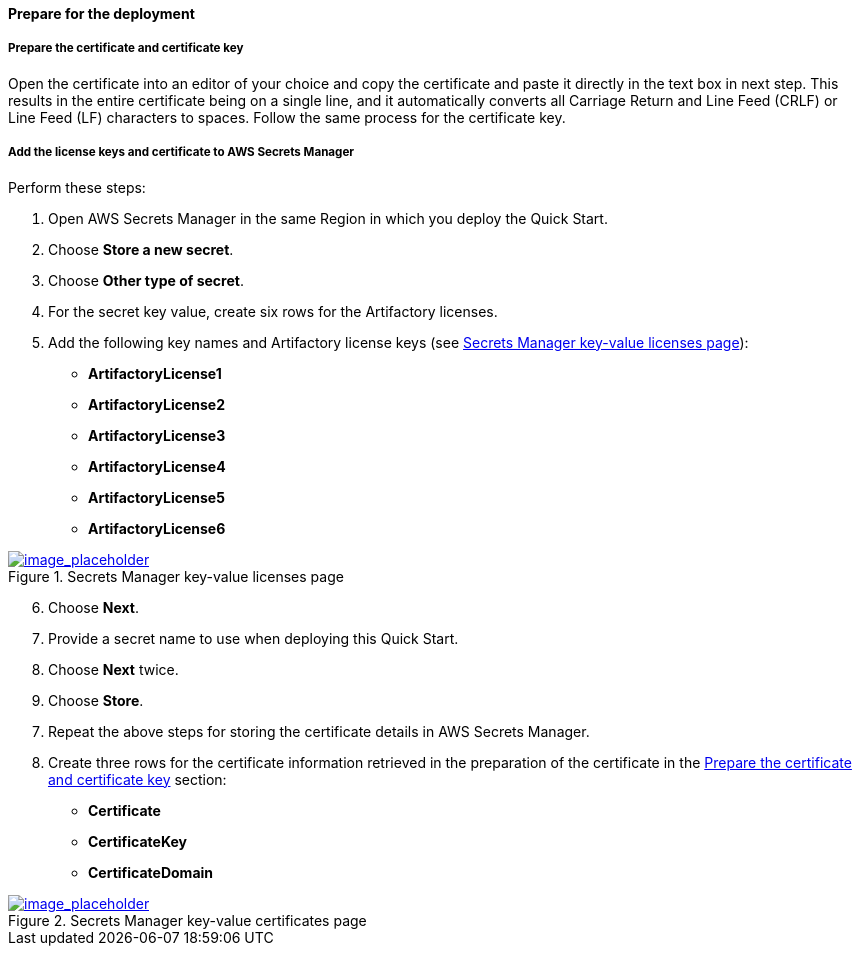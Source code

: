 // If no preperation is required, remove all content from here

// ==== Prepare your AWS account

// _Describe any setup required in the AWS account prior to template launch_

// ==== Prepare your {partner-company-name} account

// _Describe any setup required in the partner portal/account prior to template launch_

==== Prepare for the deployment
// _Describe any preparation required to complete the product build, such as obtaining licenses or placing files in S3_

===== Prepare the certificate and certificate key

Open the certificate into an editor of your choice and copy the certificate and paste it directly in the text box in next step. This results in the entire certificate being on a single line, and it automatically converts all Carriage Return and Line Feed (CRLF) or Line Feed (LF) characters to spaces.
Follow the same process for the certificate key.


===== Add the license keys and certificate to AWS Secrets Manager

Perform these steps:

. Open AWS Secrets Manager in the same Region in which you deploy the Quick Start.
. Choose *Store a new secret*.
. Choose *Other type of secret*.
. For the secret key value, create six rows for the Artifactory licenses.
. Add the following key names and Artifactory license keys (see <<secret_manager_licenses>>):

* *ArtifactoryLicense1*
* *ArtifactoryLicense2*
* *ArtifactoryLicense3*
* *ArtifactoryLicense4*
* *ArtifactoryLicense5*
* *ArtifactoryLicense6*

:xrefstyle: short
[#secret_manager_licenses]
.Secrets Manager key-value licenses page
[link=../{quickstart-project-name}/images/secret_manager_licenses.png]
image::../images/secret_manager_licenses.png[image_placeholder]

[start=6]
. Choose *Next*.
. Provide a secret name to use when deploying this Quick Start.
. Choose *Next* twice.
. Choose *Store*.

[start=7]
. Repeat the above steps for storing the certificate details in AWS Secrets Manager.
. Create three rows for the certificate information retrieved in the preparation of the certificate in the <<Prepare the certificate and certificate key>> section:

* *Certificate*
* *CertificateKey*
* *CertificateDomain* 

:xrefstyle: short
[#secret_manager_certificate]
.Secrets Manager key-value certificates page
[link=../{quickstart-project-name}/images/secrets_manager_certificates.png]
image::../images/secrets_manager_certificates.png[image_placeholder]


// Optional based on Marketplace listing. Not to be edited
ifdef::marketplace_subscription[]
===== Subscribe to the CentOS AMI

This Quick Start requires a subscription to the Amazon Machine Image (AMI) for CentOS in AWS Marketplace.

Perform the following steps:

. Sign in to your AWS account.
. {marketplace_listing_url}[Open the page for the CentOS AMI in AWS Marketplace], and then choose *Continue to Subscribe*.
. Review the terms and conditions for software usage, and then choose *Accept Terms*. +
  A confirmation page loads, and an email confirmation is sent to the account owner. For detailed subscription instructions, see the https://aws.amazon.com/marketplace/help/200799470[AWS Marketplace documentation^].

. When the subscription process is complete, exit out of AWS Marketplace without further action. *Do not* provision the software from AWS Marketplace — the Quick Start deploys the AMI for you.
endif::marketplace_subscription[]
// \Not to be edited